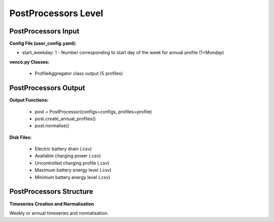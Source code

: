 .. venco.py documentation source file, created for sphinx

.. _postprocessor:


PostProcessors Level
===================================


.. image:: ../figures/IOpostprocessor.svg
	:width: 800
	:align: center


PostProcessors Input
---------------------------------------------------
**Config File (user_config.yaml):**

* start_weekday: 1 - Number corresponding to start day of the week for annual profile (1=Monday)


**venco.py Classes:**

 * ProfileAggregator class output (5 profiles)


PostProcessors Output
---------------------------------------------------
**Output Functions:**

 * post = PostProcessor(configs=configs, profiles=profile)
 * post.create_annual_profiles()
 * post.normalise()


**Disk Files:**

 * Electric battery drain (.csv)
 * Available charging power (.csv)
 * Uncontrolled charging profile (.csv)
 * Maximum battery energy level (.csv)
 * Minimum battery energy level (.csv)


PostProcessors Structure
---------------------------------------------------


**Timeseries Creation and Normalisation**


Weekly or annual timeseries and normalisation.